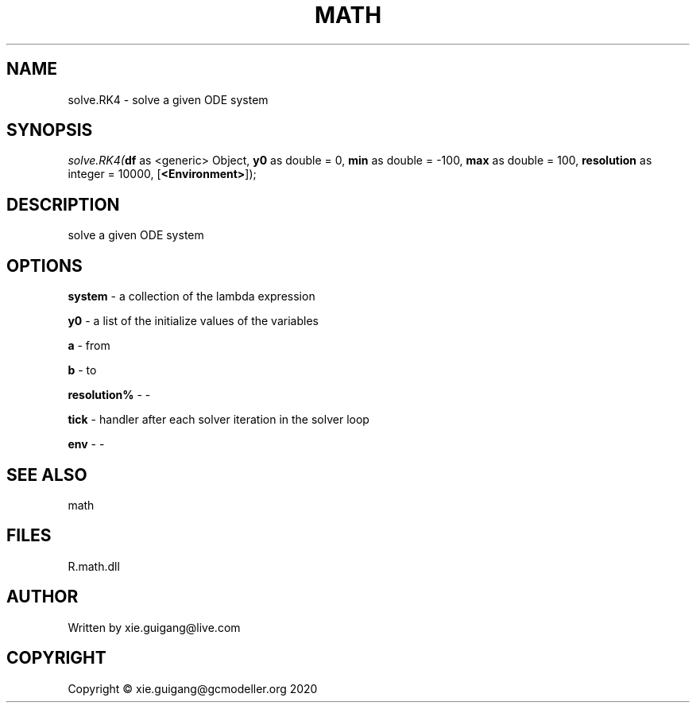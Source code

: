 .\" man page create by R# package system.
.TH MATH 2 2020-05-31 "solve.RK4" "solve.RK4"
.SH NAME
solve.RK4 \- solve a given ODE system
.SH SYNOPSIS
\fIsolve.RK4(\fBdf\fR as <generic> Object, 
\fBy0\fR as double = 0, 
\fBmin\fR as double = -100, 
\fBmax\fR as double = 100, 
\fBresolution\fR as integer = 10000, 
[\fB<Environment>\fR]);\fR
.SH DESCRIPTION
.PP
solve a given ODE system
.PP
.SH OPTIONS
.PP
\fBsystem\fB \fR\- a collection of the lambda expression
.PP
.PP
\fBy0\fB \fR\- a list of the initialize values of the variables
.PP
.PP
\fBa\fB \fR\- from
.PP
.PP
\fBb\fB \fR\- to
.PP
.PP
\fBresolution%\fB \fR\- -
.PP
.PP
\fBtick\fB \fR\- handler after each solver iteration in the solver loop
.PP
.PP
\fBenv\fB \fR\- -
.PP
.SH SEE ALSO
math
.SH FILES
.PP
R.math.dll
.PP
.SH AUTHOR
Written by xie.guigang@live.com
.SH COPYRIGHT
Copyright © xie.guigang@gcmodeller.org 2020
